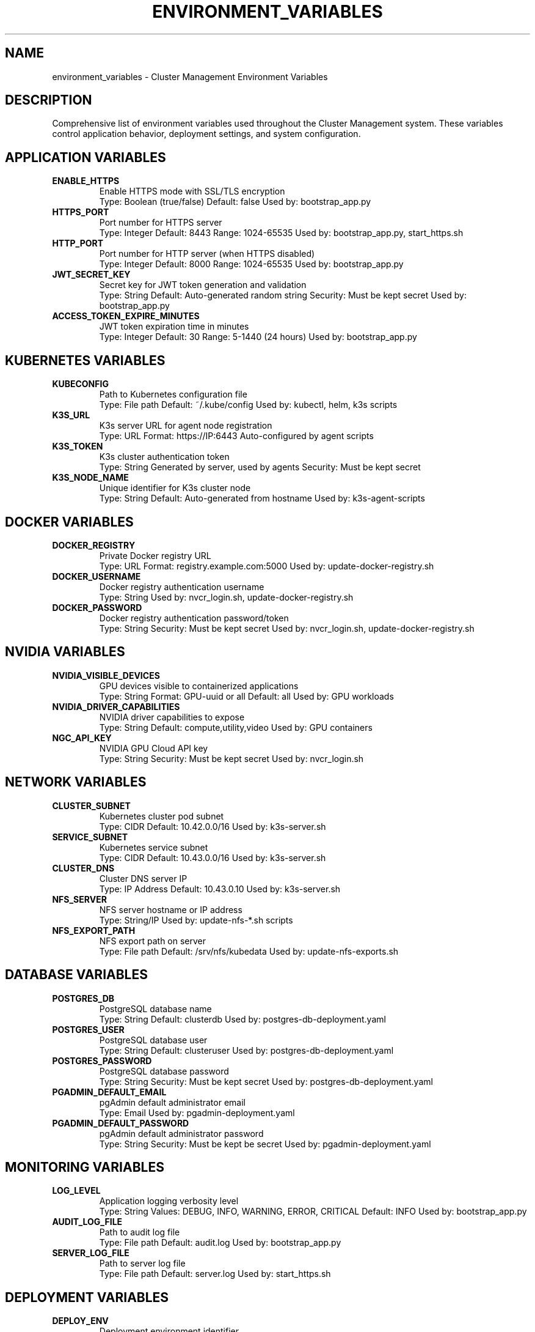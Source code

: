 .TH ENVIRONMENT_VARIABLES 7 "October 31, 2025" "Cluster Management" "Miscellaneous"
.SH NAME
environment_variables \- Cluster Management Environment Variables
.SH DESCRIPTION
Comprehensive list of environment variables used throughout the Cluster Management system. These variables control application behavior, deployment settings, and system configuration.
.SH APPLICATION VARIABLES
.TP
.B ENABLE_HTTPS
Enable HTTPS mode with SSL/TLS encryption
.RS
Type: Boolean (true/false)
Default: false
Used by: bootstrap_app.py
.RE
.TP
.B HTTPS_PORT
Port number for HTTPS server
.RS
Type: Integer
Default: 8443
Range: 1024-65535
Used by: bootstrap_app.py, start_https.sh
.RE
.TP
.B HTTP_PORT
Port number for HTTP server (when HTTPS disabled)
.RS
Type: Integer
Default: 8000
Range: 1024-65535
Used by: bootstrap_app.py
.RE
.TP
.B JWT_SECRET_KEY
Secret key for JWT token generation and validation
.RS
Type: String
Default: Auto-generated random string
Security: Must be kept secret
Used by: bootstrap_app.py
.RE
.TP
.B ACCESS_TOKEN_EXPIRE_MINUTES
JWT token expiration time in minutes
.RS
Type: Integer
Default: 30
Range: 5-1440 (24 hours)
Used by: bootstrap_app.py
.RE
.SH KUBERNETES VARIABLES
.TP
.B KUBECONFIG
Path to Kubernetes configuration file
.RS
Type: File path
Default: ~/.kube/config
Used by: kubectl, helm, k3s scripts
.RE
.TP
.B K3S_URL
K3s server URL for agent node registration
.RS
Type: URL
Format: https://IP:6443
Auto-configured by agent scripts
.RE
.TP
.B K3S_TOKEN
K3s cluster authentication token
.RS
Type: String
Generated by server, used by agents
Security: Must be kept secret
.RE
.TP
.B K3S_NODE_NAME
Unique identifier for K3s cluster node
.RS
Type: String
Default: Auto-generated from hostname
Used by: k3s-agent-scripts
.RE
.SH DOCKER VARIABLES
.TP
.B DOCKER_REGISTRY
Private Docker registry URL
.RS
Type: URL
Format: registry.example.com:5000
Used by: update-docker-registry.sh
.RE
.TP
.B DOCKER_USERNAME
Docker registry authentication username
.RS
Type: String
Used by: nvcr_login.sh, update-docker-registry.sh
.RE
.TP
.B DOCKER_PASSWORD
Docker registry authentication password/token
.RS
Type: String
Security: Must be kept secret
Used by: nvcr_login.sh, update-docker-registry.sh
.RE
.SH NVIDIA VARIABLES
.TP
.B NVIDIA_VISIBLE_DEVICES
GPU devices visible to containerized applications
.RS
Type: String
Format: GPU-uuid or all
Default: all
Used by: GPU workloads
.RE
.TP
.B NVIDIA_DRIVER_CAPABILITIES
NVIDIA driver capabilities to expose
.RS
Type: String
Default: compute,utility,video
Used by: GPU containers
.RE
.TP
.B NGC_API_KEY
NVIDIA GPU Cloud API key
.RS
Type: String
Security: Must be kept secret
Used by: nvcr_login.sh
.RE
.SH NETWORK VARIABLES
.TP
.B CLUSTER_SUBNET
Kubernetes cluster pod subnet
.RS
Type: CIDR
Default: 10.42.0.0/16
Used by: k3s-server.sh
.RE
.TP
.B SERVICE_SUBNET
Kubernetes service subnet
.RS
Type: CIDR
Default: 10.43.0.0/16
Used by: k3s-server.sh
.RE
.TP
.B CLUSTER_DNS
Cluster DNS server IP
.RS
Type: IP Address
Default: 10.43.0.10
Used by: k3s-server.sh
.RE
.TP
.B NFS_SERVER
NFS server hostname or IP address
.RS
Type: String/IP
Used by: update-nfs-*.sh scripts
.RE
.TP
.B NFS_EXPORT_PATH
NFS export path on server
.RS
Type: File path
Default: /srv/nfs/kubedata
Used by: update-nfs-exports.sh
.RE
.SH DATABASE VARIABLES
.TP
.B POSTGRES_DB
PostgreSQL database name
.RS
Type: String
Default: clusterdb
Used by: postgres-db-deployment.yaml
.RE
.TP
.B POSTGRES_USER
PostgreSQL database user
.RS
Type: String
Default: clusteruser
Used by: postgres-db-deployment.yaml
.RE
.TP
.B POSTGRES_PASSWORD
PostgreSQL database password
.RS
Type: String
Security: Must be kept secret
Used by: postgres-db-deployment.yaml
.RE
.TP
.B PGADMIN_DEFAULT_EMAIL
pgAdmin default administrator email
.RS
Type: Email
Used by: pgadmin-deployment.yaml
.RE
.TP
.B PGADMIN_DEFAULT_PASSWORD
pgAdmin default administrator password
.RS
Type: String
Security: Must be kept be secret
Used by: pgadmin-deployment.yaml
.RE
.SH MONITORING VARIABLES
.TP
.B LOG_LEVEL
Application logging verbosity level
.RS
Type: String
Values: DEBUG, INFO, WARNING, ERROR, CRITICAL
Default: INFO
Used by: bootstrap_app.py
.RE
.TP
.B AUDIT_LOG_FILE
Path to audit log file
.RS
Type: File path
Default: audit.log
Used by: bootstrap_app.py
.RE
.TP
.B SERVER_LOG_FILE
Path to server log file
.RS
Type: File path
Default: server.log
Used by: start_https.sh
.RE
.SH DEPLOYMENT VARIABLES
.TP
.B DEPLOY_ENV
Deployment environment identifier
.RS
Type: String
Values: dev, staging, prod
Default: prod
Used by: deployment scripts
.RE
.TP
.B BACKUP_DIR
Backup directory path
.RS
Type: File path
Default: /opt/cluster-backups
Used by: restore_backup.sh
.RE
.TP
.B CONFIG_DIR
Configuration directory path
.RS
Type: File path
Default: /etc/cluster-config
Used by: utility scripts
.RE
.SH SECURITY VARIABLES
.TP
.B SSL_CERT_FILE
Path to SSL certificate file
.RS
Type: File path
Default: ssl/cert.pem
Auto-generated by bootstrap_app.py
.RE
.TP
.B SSL_KEY_FILE
Path to SSL private key file
.RS
Type: File path
Default: ssl/key.pem
Auto-generated by bootstrap_app.py
.RE
.TP
.B CA_CERT_FILE
Path to Certificate Authority certificate
.RS
Type: File path
Default: ca.crt
Used by: create_ca.sh
.RE
.SH SETTING VARIABLES
.SS Global Environment File
Create /etc/cluster-config/env.sh with all variables:
.RS
.nf
#!/bin/bash
export ENABLE_HTTPS=true
export HTTPS_PORT=8443
export KUBECONFIG=/etc/kubernetes/admin.conf
export DOCKER_REGISTRY=registry.local:5000
# ... other variables
.fi
.RE
.SS Script-Specific Variables
.TP
Per-Script Configuration
Each script can override variables as needed
.TP
Runtime Override
Command-line variables override environment settings
.SH VALIDATION
.TP
Required Variables
Scripts validate presence of critical variables
.TP
Type Checking
Variables are validated for correct types and formats
.TP
Security Scanning
Sensitive variables are checked for exposure risks
.SH EXAMPLES
.TP
Set basic application variables:
.B export ENABLE_HTTPS=true HTTPS_PORT=8443
.TP
Configure Kubernetes access:
.B export KUBECONFIG=/etc/kubernetes/admin.conf
.TP
Setup Docker registry:
.B export DOCKER_REGISTRY=registry.local:5000
.TP
Configure NVIDIA access:
.B export NGC_API_KEY=your-api-key-here
.SH FILES
.TP
.B /etc/cluster-config/env.sh
Global environment configuration
.TP
.B ~/.cluster-env
User-specific environment overrides
.TP
.B .env.local
Local development environment
.SH SEE ALSO
.BR bootstrap_app.py (1),
.BR env.sh (1),
.BR k3s-server.sh (1)